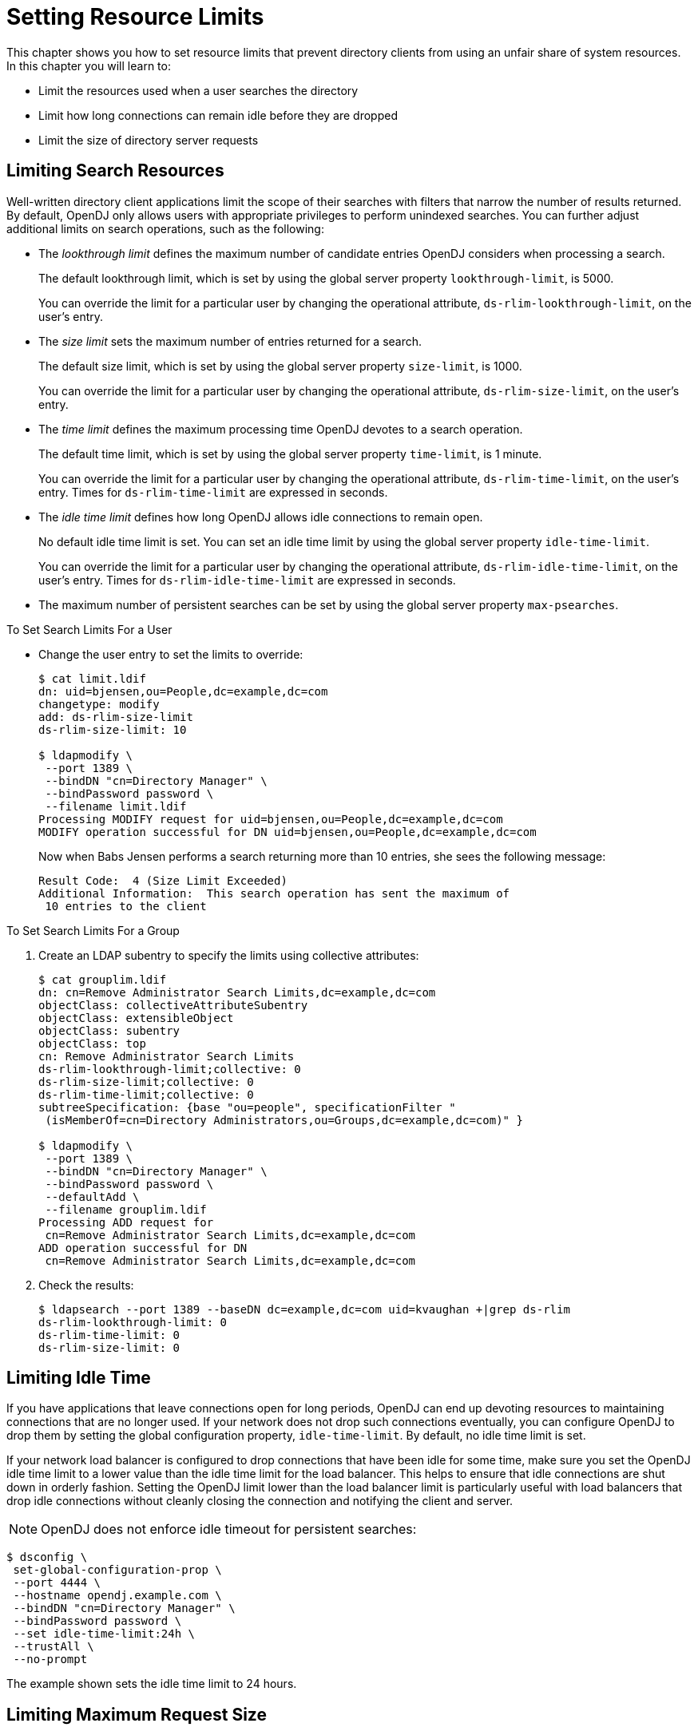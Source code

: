 ////
  The contents of this file are subject to the terms of the Common Development and
  Distribution License (the License). You may not use this file except in compliance with the
  License.
 
  You can obtain a copy of the License at legal/CDDLv1.0.txt. See the License for the
  specific language governing permission and limitations under the License.
 
  When distributing Covered Software, include this CDDL Header Notice in each file and include
  the License file at legal/CDDLv1.0.txt. If applicable, add the following below the CDDL
  Header, with the fields enclosed by brackets [] replaced by your own identifying
  information: "Portions copyright [year] [name of copyright owner]".
 
  Copyright 2017 ForgeRock AS.
  Portions Copyright 2024 3A Systems LLC.
////

:figure-caption!:
:example-caption!:
:table-caption!:
:leveloffset: -1"


[#chap-resource-limits]
== Setting Resource Limits

This chapter shows you how to set resource limits that prevent directory clients from using an unfair share of system resources. In this chapter you will learn to:

* Limit the resources used when a user searches the directory

* Limit how long connections can remain idle before they are dropped

* Limit the size of directory server requests


[#limit-search-resources]
=== Limiting Search Resources

Well-written directory client applications limit the scope of their searches with filters that narrow the number of results returned. By default, OpenDJ only allows users with appropriate privileges to perform unindexed searches.
You can further adjust additional limits on search operations, such as the following:

* The __lookthrough limit__ defines the maximum number of candidate entries OpenDJ considers when processing a search.
+
The default lookthrough limit, which is set by using the global server property `lookthrough-limit`, is 5000.
+
You can override the limit for a particular user by changing the operational attribute, `ds-rlim-lookthrough-limit`, on the user's entry.

* The __size limit__ sets the maximum number of entries returned for a search.
+
The default size limit, which is set by using the global server property `size-limit`, is 1000.
+
You can override the limit for a particular user by changing the operational attribute, `ds-rlim-size-limit`, on the user's entry.

* The __time limit__ defines the maximum processing time OpenDJ devotes to a search operation.
+
The default time limit, which is set by using the global server property `time-limit`, is 1 minute.
+
You can override the limit for a particular user by changing the operational attribute, `ds-rlim-time-limit`, on the user's entry. Times for `ds-rlim-time-limit` are expressed in seconds.

* The __idle time limit__ defines how long OpenDJ allows idle connections to remain open.
+
No default idle time limit is set. You can set an idle time limit by using the global server property `idle-time-limit`.
+
You can override the limit for a particular user by changing the operational attribute, `ds-rlim-idle-time-limit`, on the user's entry. Times for `ds-rlim-idle-time-limit` are expressed in seconds.

* The maximum number of persistent searches can be set by using the global server property `max-psearches`.


[#set-search-limits-per-user]
.To Set Search Limits For a User
====

* Change the user entry to set the limits to override:
+

[source, console]
----
$ cat limit.ldif
dn: uid=bjensen,ou=People,dc=example,dc=com
changetype: modify
add: ds-rlim-size-limit
ds-rlim-size-limit: 10

$ ldapmodify \
 --port 1389 \
 --bindDN "cn=Directory Manager" \
 --bindPassword password \
 --filename limit.ldif
Processing MODIFY request for uid=bjensen,ou=People,dc=example,dc=com
MODIFY operation successful for DN uid=bjensen,ou=People,dc=example,dc=com
----
+
Now when Babs Jensen performs a search returning more than 10 entries, she sees the following message:
+

[source]
----
Result Code:  4 (Size Limit Exceeded)
Additional Information:  This search operation has sent the maximum of
 10 entries to the client
----

====

[#set-search-limits-per-group]
.To Set Search Limits For a Group
====

. Create an LDAP subentry to specify the limits using collective attributes:
+

[source, console]
----
$ cat grouplim.ldif
dn: cn=Remove Administrator Search Limits,dc=example,dc=com
objectClass: collectiveAttributeSubentry
objectClass: extensibleObject
objectClass: subentry
objectClass: top
cn: Remove Administrator Search Limits
ds-rlim-lookthrough-limit;collective: 0
ds-rlim-size-limit;collective: 0
ds-rlim-time-limit;collective: 0
subtreeSpecification: {base "ou=people", specificationFilter "
 (isMemberOf=cn=Directory Administrators,ou=Groups,dc=example,dc=com)" }

$ ldapmodify \
 --port 1389 \
 --bindDN "cn=Directory Manager" \
 --bindPassword password \
 --defaultAdd \
 --filename grouplim.ldif
Processing ADD request for
 cn=Remove Administrator Search Limits,dc=example,dc=com
ADD operation successful for DN
 cn=Remove Administrator Search Limits,dc=example,dc=com
----

. Check the results:
+

[source, console]
----
$ ldapsearch --port 1389 --baseDN dc=example,dc=com uid=kvaughan +|grep ds-rlim
ds-rlim-lookthrough-limit: 0
ds-rlim-time-limit: 0
ds-rlim-size-limit: 0
----

====


[#limit-idle-time]
=== Limiting Idle Time

If you have applications that leave connections open for long periods, OpenDJ can end up devoting resources to maintaining connections that are no longer used. If your network does not drop such connections eventually, you can configure OpenDJ to drop them by setting the global configuration property, `idle-time-limit`. By default, no idle time limit is set.

If your network load balancer is configured to drop connections that have been idle for some time, make sure you set the OpenDJ idle time limit to a lower value than the idle time limit for the load balancer. This helps to ensure that idle connections are shut down in orderly fashion. Setting the OpenDJ limit lower than the load balancer limit is particularly useful with load balancers that drop idle connections without cleanly closing the connection and notifying the client and server.

[NOTE]
====
OpenDJ does not enforce idle timeout for persistent searches:
====

[source, console]
----
$ dsconfig \
 set-global-configuration-prop \
 --port 4444 \
 --hostname opendj.example.com \
 --bindDN "cn=Directory Manager" \
 --bindPassword password \
 --set idle-time-limit:24h \
 --trustAll \
 --no-prompt
----
The example shown sets the idle time limit to 24 hours.


[#limit-max-request-size]
=== Limiting Maximum Request Size

The default maximum request size of 5 MB, set using the advanced connection handler property `max-request-size`, is sufficient to satisfy most client requests. Yet, there are some cases where you might need to raise the request size limit. For example, if clients add groups with large numbers of members, those add requests can go beyond the 5 MB limit:

[source, console]
----
$ dsconfig \
 set-connection-handler-prop \
 --port 4444 \
 --hostname opendj.example.com \
 --bindDN "cn=Directory Manager" \
 --bindPassword password \
 --handler-name "LDAP Connection Handler" \
 --set max-request-size:20mb \
 --trustAll \
 --no-prompt
----
The example shown sets the maximum request size on the LDAP connection handler to 20 MB.


[#limits-and-proxied-authz]
=== Resource Limits and Proxied Authorization

Proxied authorization uses a standard LDAP control to permit an application to bind as one user and then carry out LDAP operations on behalf of other users.

When using proxied authorization as described in xref:server-dev-guide:chap-ldap-operations.adoc#proxied-authz["Configuring Proxied Authorization"] in the __Directory Server Developer's Guide__ know that the resource limits do not change when the user proxies as another user. In other words, resource limits depend on the bind DN, not the proxy authorization identity.


